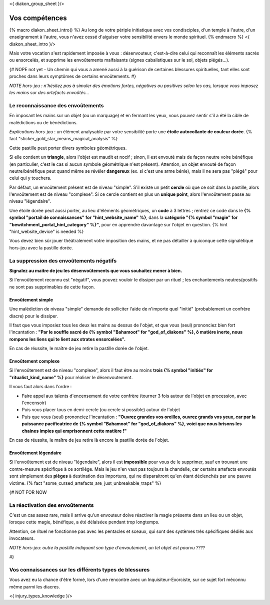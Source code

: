 
<{ diakon_group_sheet }/>

Vos compétences
====================================

{% macro diakon_sheet_intro() %}
Au long de votre périple initiatique avec vos condisciples, d'un temple à l'autre, d'un enseignement à l'autre, vous n'avez cessé d'aiguiser votre sensibilité envers le monde spirituel.
{% endmacro %}
<{ diakon_sheet_intro }/>

Mais votre vocation s'est rapidement imposée à vous : désenvouteur, c'est-à-dire celui qui reconnaît les éléments sacrés ou ensorcelés, et supprime les envoûtements malfaisants (signes cabalistiques sur le sol, objets piégés…).

{# NOPE not yet - Un chemin qui vous a amené aussi à la guérison de certaines blessures spirituelles, tant elles sont proches dans leurs symptômes de certains envoûtements. #}

*NOTE hors-jeu : n'hésitez pas à simuler des émotions fortes, négatives ou positives selon les cas, lorsque vous imposez les mains sur des artefacts envoûtés...*


Le reconnaissance des envoûtements
++++++++++++++++++++++++++++++++++++++++++++++++++++++++++++++++

En imposant les mains sur un objet (ou un marquage) et en fermant les yeux, vous pouvez sentir s'il a été la cible de malédictions ou de bénédictions.

*Explications hors-jeu* : un élément analysable par votre sensibilité porte une **étoile autocollante de couleur dorée**.  {% fact "sticker_gold_star_means_magical_analysis" %}

Cette pastille peut porter divers symboles géométriques.

Si elle contient un **triangle**, alors l'objet est maudit et nocif ; sinon, il est envouté mais de façon neutre voire bénéfique (en particulier, c'est le cas si aucun symbole géométrique n'est présent). Attention, un objet envouté de façon neutre/bénéfique peut quand même se révéler **dangereux** (ex. si c'est une arme bénie), mais il ne sera pas "piégé" pour celui qui y touchera.

Par défaut, un envoûtement présent est de niveau "simple".
S'il existe un petit **cercle** où que ce soit dans la pastille, alors l'envoûtement est de niveau "complexe".
Si ce cercle contient en plus un **unique point**, alors l'envoûtement passe au niveau "légendaire".

Une étoile dorée peut aussi porter, au lieu d'éléments géométriques, un **code** à 3 lettres ; rentrez ce code dans le **{% symbol "portail de connaissances" for "hint_website_name" %}**, dans la **catégorie "{% symbol "magie" for "bewitchment_portal_hint_category" %}"**, pour en apprendre davantage sur l'objet en question.  {% hint "hint_website_device" is needed %}

Vous devez bien sûr jouer théâtralement votre imposition des mains, et ne pas détailler à quiconque cette signalétique hors-jeu avec la pastille dorée.


La suppression des envoûtements négatifs
++++++++++++++++++++++++++++++++++++++++++++++++++++++++++++++++

**Signalez au maitre de jeu les désenvoûtements que vous souhaitez mener à bien.**

Si l'envoûtement reconnu est "négatif", vous pouvez vouloir le dissiper par un rituel ; les enchantements neutres/positifs ne sont pas supprimables de cette façon.

Envoûtement simple
-----------------------------

Une malédiction de niveau "simple" demande de solliciter l'aide de n'importe quel "initié" (probablement un confrère diacre) pour le dissiper.

Il faut que vous imposiez tous les deux les mains au dessus de l'objet, et que vous (seul) prononciez bien fort l'incantation : **"Par le souffle sacré de {% symbol "Bahamoot" for "god_of_diakons" %}, ô matière inerte, nous rompons les liens qui te lient aux strates ensorcelées".**

En cas de réussite, le maître de jeu retire la pastille dorée de l'objet.

Envoûtement complexe
-----------------------------

Si l'envoûtement est de niveau "complexe", alors il faut être au moins **trois {% symbol "initiés" for "ritualist_kind_name" %}** pour réaliser le désenvoutement.

Il vous faut alors dans l'ordre :

- Faire appel aux talents d'encensement de votre confrère (tourner 3 fois autour de l'objet en procession, avec l'encensoir)
- Puis vous placer tous en demi-cercle (ou cercle si possible) autour de l'objet
- Puis que vous (seul) prononciez l'incantation : **"Ouvrez grandes vos oreilles, ouvrez grands vos yeux, car par la puissance pacificatrice de {% symbol "Bahamoot" for "god_of_diakons" %}, voici que nous brisons les chaines impies qui emprisonnent cette matière !"**

En cas de réussite, le maître de jeu retire là encore la pastille dorée de l'objet.

Envoûtement légendaire
-----------------------------

Si l'envoûtement est de niveau "légendaire", alors il est **impossible** pour vous de le supprimer, sauf en trouvant une contre-mesure spécifique à ce sortilège. Mais le jeu n'en vaut pas toujours la chandelle, car certains artefacts envoutés sont simplement des **pièges** à destination des importuns, qui ne disparaitront qu'en étant déclenchés par une pauvre victime.
{% fact "some_cursed_artefacts_are_just_unbreakable_traps" %}



{#  NOT FOR NOW

La réactivation des envoûtements
++++++++++++++++++++++++++++++++++++++++++++++++++++++++++++++++

C'est un cas assez rare, mais il arrive qu'un envouteur doive réactiver la magie présente dans un lieu ou un objet, lorsque cette magie, bénéfique, a été délaiséee pendant trop longtemps.

Attention, ce rituel ne fonctionne pas avec les pentacles et sceaux, qui sont des systèmes très spécifiques dédiés aux invocateurs.


*NOTE hors-jeu: outre la pastille indiquant son type d'envoutement, un tel objet est pourvu ????*

#}


Vos connaissances sur les différents types de blessures
++++++++++++++++++++++++++++++++++++++++++++++++++++++++++++++++

Vous avez eu la chance d'être formé, lors d'une rencontre avec un Inquisiteur-Exorciste, sur ce sujet fort méconnu même parmi les diacres.

<{ injury_types_knowledge }/>



